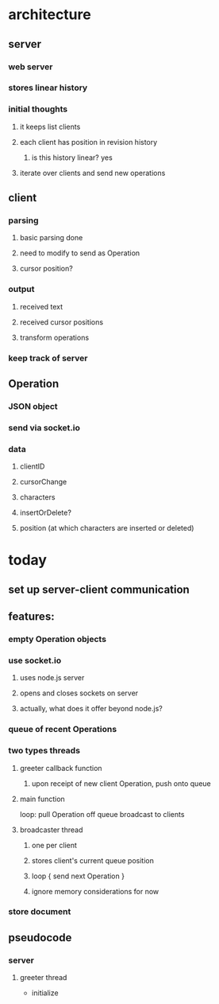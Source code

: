 * architecture
** server
*** web server
*** stores linear history
*** initial thoughts
**** it keeps list clients
**** each client has position in revision history
***** is this history linear? yes
**** iterate over clients and send new operations
** client
*** parsing
**** basic parsing done
**** need to modify to send as Operation
**** cursor position?
*** output
**** received text
**** received cursor positions
**** transform operations
*** keep track of server
** Operation
*** JSON object
*** send via socket.io
*** data
**** clientID
**** cursorChange
**** characters
**** insertOrDelete?
**** position (at which characters are inserted or deleted)
* today
** set up server-client communication
** features:
*** empty Operation objects
*** use socket.io
**** uses node.js server
**** opens and closes sockets on server
**** actually, what does it offer beyond node.js?
*** queue of recent Operations
*** two types threads
**** greeter callback function
***** upon receipt of new client Operation, push onto queue
**** main function
loop:
  pull Operation off queue
  broadcast to clients

**** broadcaster thread
***** one per client
***** stores client's current queue position
***** loop { send next Operation }
***** ignore memory considerations for now
*** store document
** pseudocode
*** server
**** greeter thread
- initialize 
